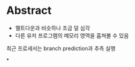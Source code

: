* Abstract
- 멜트다운과 비슷하나 조금 덜 심각
- 다른 유저 프로그램의 메모리 영역을 훔쳐볼 수 있음

최근 프로세서는 branch prediction과 추측 실행



*
